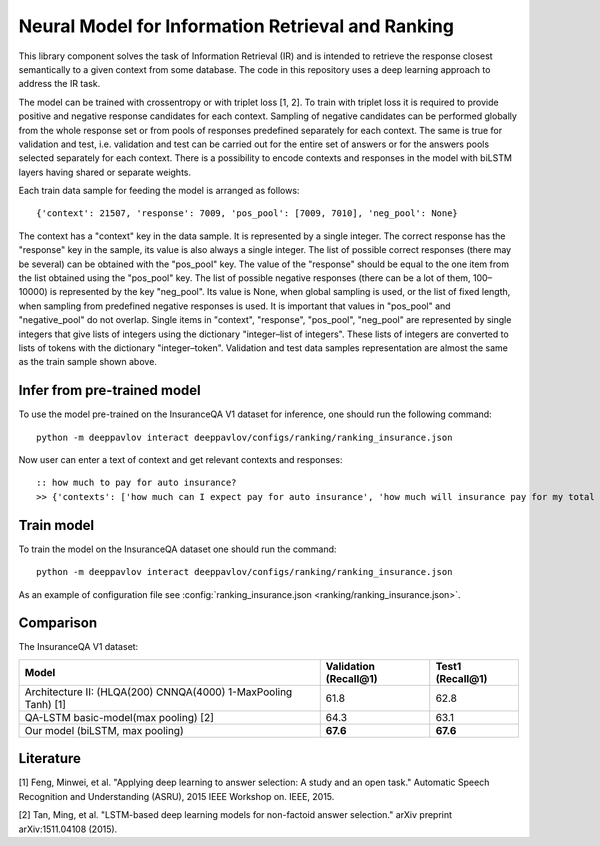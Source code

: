 Neural Model for Information Retrieval and Ranking
==================================================

This library component solves the task of Information Retrieval (IR)
and is intended to retrieve the response closest semantically
to a given context from some database.
The code in this repository uses a deep learning
approach to address the IR task.

The model can be trained with crossentropy or with triplet loss [1,
2]. To train with triplet loss
it is required to provide positive and negative response candidates
for each context.
Sampling of negative candidates can be performed globally from the
whole response set
or from pools of responses predefined separately for each context.
The same is true for validation and test, i.e. validation and test
can be carried out for the entire set of answers or
for the answers pools selected separately for each context.
There is a possibility to encode contexts and responses in the model
with biLSTM layers
having shared or separate weights.

Each train data sample for feeding the model is arranged as follows:

::

    {'context': 21507, 'response': 7009, 'pos_pool': [7009, 7010], 'neg_pool': None}

The context has a "context" key in the data sample.
It is represented by a single integer.
The correct response has the "response" key in the sample,
its value is  also always a single integer.
The list of possible correct responses (there may be several) can be
obtained
with the "pos\_pool" key.
The value of the "response" should be equal to the one item from the
list
obtained using the "pos\_pool" key.
The list of possible negative responses (there can be a lot of them,
100–10000) is represented by the key "neg\_pool".
Its value is None, when global sampling is used, or the list of fixed
length, when sampling from predefined negative responses is used.
It is important that values in "pos\_pool" and "negative\_pool" do
not overlap.
Single items in "context", "response", "pos\_pool", "neg\_pool" are
represented
by single integers that give lists of integers
using the dictionary "integer–list of integers".
These lists of integers are converted to lists of tokens with
the dictionary "integer–token".
Validation and test data samples representation are almost the same
as the train sample shown above.

Infer from pre-trained model
----------------------------

To use the model pre-trained on the InsuranceQA V1 dataset for
inference, one should run
the following command:

::

    python -m deeppavlov interact deeppavlov/configs/ranking/ranking_insurance.json

Now user can enter a text of context and get relevant contexts and
responses:

::

    :: how much to pay for auto insurance?
    >> {'contexts': ['how much can I expect pay for auto insurance', 'how much will insurance pay for my total car', 'how much can I expect pay in car insurance'], 'responses': ['the cost of auto insurance be based on several factor include your driving record , claim history , type of vehicle , credit score where you live and how far you travel to and from work I will recommend work with an independent agent who can shop several company find the good policy for you', 'there be not any absolute answer to this question rate for auto insurance coverage can vary greatly from carrier to carrier and from area to area contact local agent in your area find out about coverage availablity and pricing within your area look for an agent that you be comfortable working with as they will be the first last point of contact in most instance', 'the cost of auto insurance coverage for any vehicle or driver can vary greatly thing that effect your auto insurance rate be geographical location , vehicle , age (s) of driver (s) , type of coverage desire , motor vehicle record of all driver , credit rating of all driver and more contact a local agent get a quote a quote cost nothing but will let you know where your rate will']}

Train model
-----------

To train the model on the InsuranceQA dataset one should run the
command:

::

    python -m deeppavlov interact deeppavlov/configs/ranking/ranking_insurance.json

As an example of configuration file see
:config:`ranking_insurance.json <ranking/ranking_insurance.json>`.


Comparison
----------

The InsuranceQA V1 dataset:

+------------------------------------------------------------------+-------------------------+--------------------+
| Model                                                            | Validation (Recall@1)   | Test1 (Recall@1)   |
+==================================================================+=========================+====================+
| Architecture II: (HLQA(200) CNNQA(4000) 1-MaxPooling Tanh) [1]   | 61.8                    | 62.8               |
+------------------------------------------------------------------+-------------------------+--------------------+
| QA-LSTM basic-model(max pooling) [2]                             | 64.3                    | 63.1               |
+------------------------------------------------------------------+-------------------------+--------------------+
| Our model (biLSTM, max pooling)                                  | **67.6**                | **67.6**           |
+------------------------------------------------------------------+-------------------------+--------------------+

Literature
----------

[1] Feng, Minwei, et al. "Applying deep learning to answer selection: A
study and an open task." Automatic Speech Recognition and Understanding
(ASRU), 2015 IEEE Workshop on. IEEE, 2015.

[2] Tan, Ming, et al. "LSTM-based deep learning models for non-factoid
answer selection." arXiv preprint arXiv:1511.04108 (2015).
